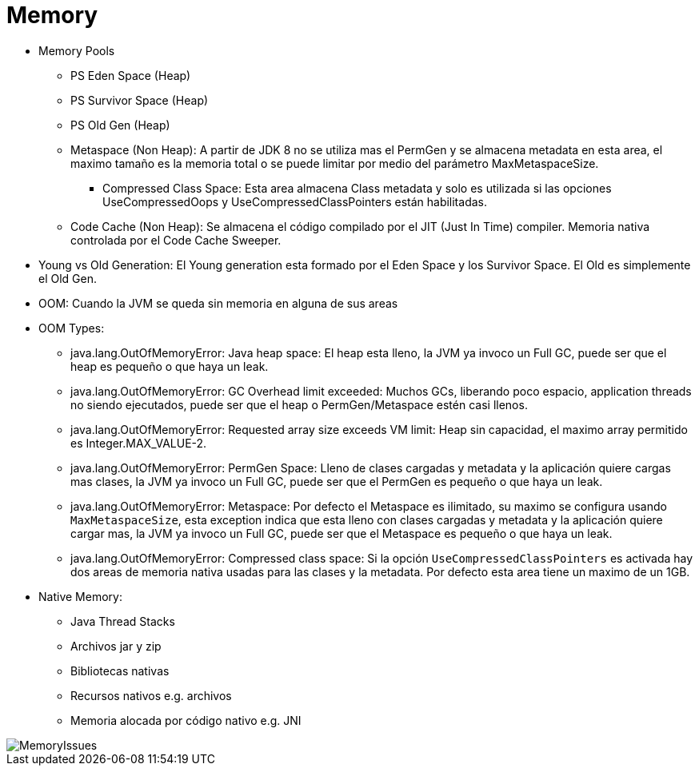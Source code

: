 = Memory

* Memory Pools
** PS Eden Space (Heap)
** PS Survivor Space (Heap)
** PS Old Gen (Heap)
** Metaspace (Non Heap): A partir de JDK 8 no se utiliza mas el PermGen y se almacena metadata en esta area, el maximo tamaño es la memoria total o se puede limitar por medio del parámetro MaxMetaspaceSize.
*** Compressed Class Space: Esta area almacena Class metadata y solo es utilizada si las opciones UseCompressedOops y UseCompressedClassPointers están habilitadas.
** Code Cache (Non Heap): Se almacena el código compilado por el JIT (Just In Time) compiler. Memoria nativa controlada por el Code Cache Sweeper.
* Young vs Old Generation: El Young generation esta formado por el Eden Space y los Survivor Space. El Old es simplemente el Old Gen.
* OOM: Cuando la JVM se queda sin memoria en alguna de sus areas
* OOM Types:
** java.lang.OutOfMemoryError: Java heap space: El heap esta lleno, la JVM ya invoco un Full GC, puede ser que el heap es pequeño o que haya un leak.
** java.lang.OutOfMemoryError: GC Overhead limit exceeded: Muchos GCs, liberando poco espacio, application threads no siendo ejecutados, puede ser que el heap o PermGen/Metaspace estén casi llenos.
** java.lang.OutOfMemoryError: Requested array size exceeds VM limit: Heap sin capacidad, el maximo array permitido es Integer.MAX_VALUE-2.
** java.lang.OutOfMemoryError: PermGen Space: Lleno de clases cargadas y metadata y la aplicación quiere cargas mas clases, la JVM ya invoco un Full GC, puede ser que el PermGen es pequeño o que haya un leak.
** java.lang.OutOfMemoryError: Metaspace: Por defecto el Metaspace es ilimitado, su maximo se configura usando `MaxMetaspaceSize`, esta exception indica que esta lleno con clases cargadas y metadata y la aplicación quiere cargar mas, la JVM ya invoco un Full GC, puede ser que el Metaspace es pequeño o que haya un leak.
** java.lang.OutOfMemoryError: Compressed class space: Si la opción `UseCompressedClassPointers` es activada hay dos areas de memoria nativa usadas para las clases y la metadata. Por defecto esta area tiene un maximo de un 1GB.
* Native Memory:
** Java Thread Stacks
** Archivos jar y zip
** Bibliotecas nativas
** Recursos nativos e.g. archivos
** Memoria alocada por código nativo e.g. JNI

image::../images/MemoryIssues.png[]